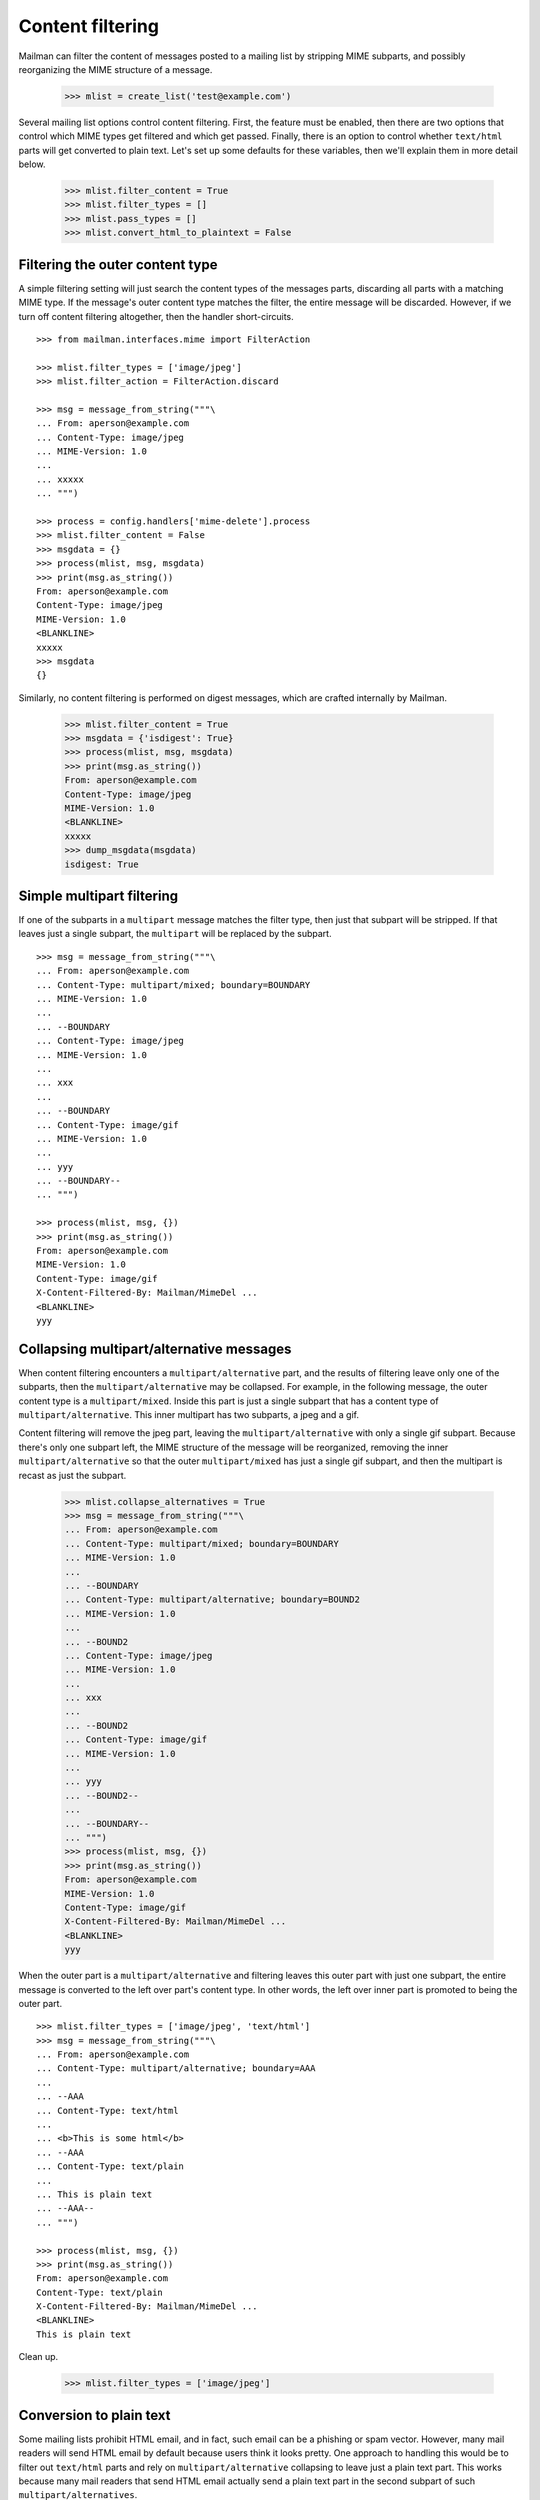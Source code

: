 =================
Content filtering
=================

Mailman can filter the content of messages posted to a mailing list by
stripping MIME subparts, and possibly reorganizing the MIME structure of a
message.

    >>> mlist = create_list('test@example.com')

Several mailing list options control content filtering.  First, the feature
must be enabled, then there are two options that control which MIME types get
filtered and which get passed.  Finally, there is an option to control whether
``text/html`` parts will get converted to plain text.  Let's set up some
defaults for these variables, then we'll explain them in more detail below.

    >>> mlist.filter_content = True
    >>> mlist.filter_types = []
    >>> mlist.pass_types = []
    >>> mlist.convert_html_to_plaintext = False


Filtering the outer content type
================================

A simple filtering setting will just search the content types of the messages
parts, discarding all parts with a matching MIME type.  If the message's outer
content type matches the filter, the entire message will be discarded.
However, if we turn off content filtering altogether, then the handler
short-circuits.
::

    >>> from mailman.interfaces.mime import FilterAction

    >>> mlist.filter_types = ['image/jpeg']
    >>> mlist.filter_action = FilterAction.discard

    >>> msg = message_from_string("""\
    ... From: aperson@example.com
    ... Content-Type: image/jpeg
    ... MIME-Version: 1.0
    ...
    ... xxxxx
    ... """)

    >>> process = config.handlers['mime-delete'].process
    >>> mlist.filter_content = False
    >>> msgdata = {}
    >>> process(mlist, msg, msgdata)
    >>> print(msg.as_string())
    From: aperson@example.com
    Content-Type: image/jpeg
    MIME-Version: 1.0
    <BLANKLINE>
    xxxxx
    >>> msgdata
    {}

Similarly, no content filtering is performed on digest messages, which are
crafted internally by Mailman.

    >>> mlist.filter_content = True
    >>> msgdata = {'isdigest': True}
    >>> process(mlist, msg, msgdata)
    >>> print(msg.as_string())
    From: aperson@example.com
    Content-Type: image/jpeg
    MIME-Version: 1.0
    <BLANKLINE>
    xxxxx
    >>> dump_msgdata(msgdata)
    isdigest: True


Simple multipart filtering
==========================

If one of the subparts in a ``multipart`` message matches the filter type,
then just that subpart will be stripped.  If that leaves just a single subpart,
the ``multipart`` will be replaced by the subpart.
::

    >>> msg = message_from_string("""\
    ... From: aperson@example.com
    ... Content-Type: multipart/mixed; boundary=BOUNDARY
    ... MIME-Version: 1.0
    ...
    ... --BOUNDARY
    ... Content-Type: image/jpeg
    ... MIME-Version: 1.0
    ...
    ... xxx
    ...
    ... --BOUNDARY
    ... Content-Type: image/gif
    ... MIME-Version: 1.0
    ...
    ... yyy
    ... --BOUNDARY--
    ... """)

    >>> process(mlist, msg, {})
    >>> print(msg.as_string())
    From: aperson@example.com
    MIME-Version: 1.0
    Content-Type: image/gif
    X-Content-Filtered-By: Mailman/MimeDel ...
    <BLANKLINE>
    yyy


Collapsing multipart/alternative messages
=========================================

When content filtering encounters a ``multipart/alternative`` part, and the
results of filtering leave only one of the subparts, then the
``multipart/alternative`` may be collapsed.  For example, in the following
message, the outer content type is a ``multipart/mixed``.  Inside this part is
just a single subpart that has a content type of ``multipart/alternative``.
This inner multipart has two subparts, a jpeg and a gif.

Content filtering will remove the jpeg part, leaving the
``multipart/alternative`` with only a single gif subpart.  Because there's
only one subpart left, the MIME structure of the message will be reorganized,
removing the inner ``multipart/alternative`` so that the outer
``multipart/mixed`` has just a single gif subpart, and then the multipart is
recast as just the subpart.

    >>> mlist.collapse_alternatives = True
    >>> msg = message_from_string("""\
    ... From: aperson@example.com
    ... Content-Type: multipart/mixed; boundary=BOUNDARY
    ... MIME-Version: 1.0
    ...
    ... --BOUNDARY
    ... Content-Type: multipart/alternative; boundary=BOUND2
    ... MIME-Version: 1.0
    ...
    ... --BOUND2
    ... Content-Type: image/jpeg
    ... MIME-Version: 1.0
    ...
    ... xxx
    ...
    ... --BOUND2
    ... Content-Type: image/gif
    ... MIME-Version: 1.0
    ...
    ... yyy
    ... --BOUND2--
    ...
    ... --BOUNDARY--
    ... """)
    >>> process(mlist, msg, {})
    >>> print(msg.as_string())
    From: aperson@example.com
    MIME-Version: 1.0
    Content-Type: image/gif
    X-Content-Filtered-By: Mailman/MimeDel ...
    <BLANKLINE>
    yyy

When the outer part is a ``multipart/alternative`` and filtering leaves this
outer part with just one subpart, the entire message is converted to the left
over part's content type.  In other words, the left over inner part is
promoted to being the outer part.
::

    >>> mlist.filter_types = ['image/jpeg', 'text/html']
    >>> msg = message_from_string("""\
    ... From: aperson@example.com
    ... Content-Type: multipart/alternative; boundary=AAA
    ...
    ... --AAA
    ... Content-Type: text/html
    ...
    ... <b>This is some html</b>
    ... --AAA
    ... Content-Type: text/plain
    ...
    ... This is plain text
    ... --AAA--
    ... """)

    >>> process(mlist, msg, {})
    >>> print(msg.as_string())
    From: aperson@example.com
    Content-Type: text/plain
    X-Content-Filtered-By: Mailman/MimeDel ...
    <BLANKLINE>
    This is plain text

Clean up.

    >>> mlist.filter_types = ['image/jpeg']


Conversion to plain text
========================

Some mailing lists prohibit HTML email, and in fact, such email can be a
phishing or spam vector.  However, many mail readers will send HTML email by
default because users think it looks pretty.  One approach to handling this
would be to filter out ``text/html`` parts and rely on
``multipart/alternative`` collapsing to leave just a plain text part.  This
works because many mail readers that send HTML email actually send a plain
text part in the second subpart of such ``multipart/alternatives``.

While this is a good suggestion for plain text-only mailing lists, often a
mail reader will send only a ``text/html`` part with no plain text
alternative.  in this case, the site administer can enable ``text/html`` to
``text/plain`` conversion by defining a conversion command.  A list
administrator still needs to enable such conversion for their list though.

    >>> mlist.convert_html_to_plaintext = True

By default, Mailman sends the message through lynx, but since this program is
not guaranteed to exist, we'll craft a simple, but stupid script to simulate
the conversion process.  The script expects a single argument, which is the
name of the file containing the message payload to filter.
::

    >>> msg = message_from_string("""\
    ... From: aperson@example.com
    ... Content-Type: text/html
    ... MIME-Version: 1.0
    ...
    ... <html><head></head>
    ... <body></body></html>
    ... """)

    >>> from mailman.handlers.tests.test_mimedel import dummy_script
    >>> with dummy_script():
    ...     process(mlist, msg, {})
    >>> print(msg.as_string())
    From: aperson@example.com
    Content-Transfer-Encoding: 7bit
    MIME-Version: 1.0
    Content-Type: text/plain; charset="us-ascii"
    X-Content-Filtered-By: Mailman/MimeDel ...
    <BLANKLINE>
    Converted text/html to text/plain
    Filename: ...
    <BLANKLINE>


Discarding empty parts
======================

Similarly, if after filtering a multipart section ends up empty, then the
entire multipart is discarded.  For example, here's a message where an inner
``multipart/mixed`` contains two jpeg subparts.  Both jpegs are filtered out,
so the entire inner ``multipart/mixed`` is discarded.
::

    >>> msg = message_from_string("""\
    ... From: aperson@example.com
    ... Content-Type: multipart/mixed; boundary=AAA
    ...
    ... --AAA
    ... Content-Type: multipart/mixed; boundary=BBB
    ...
    ... --BBB
    ... Content-Type: image/jpeg
    ...
    ... xxx
    ... --BBB
    ... Content-Type: image/jpeg
    ...
    ... yyy
    ... --BBB---
    ... --AAA
    ... Content-Type: multipart/alternative; boundary=CCC
    ...
    ... --CCC
    ... Content-Type: text/html
    ...
    ... <h2>This is a header</h2>
    ...
    ... --CCC
    ... Content-Type: text/plain
    ...
    ... A different message
    ... --CCC--
    ... --AAA
    ... Content-Type: image/gif
    ...
    ... zzz
    ... --AAA
    ... Content-Type: image/gif
    ...
    ... aaa
    ... --AAA--
    ... """)

    >>> with dummy_script():
    ...     process(mlist, msg, {})

    >>> print(msg.as_string())
    From: aperson@example.com
    Content-Type: multipart/mixed; boundary=AAA
    X-Content-Filtered-By: Mailman/MimeDel ...
    <BLANKLINE>
    --AAA
    Content-Transfer-Encoding: 7bit
    MIME-Version: 1.0
    Content-Type: text/plain; charset="us-ascii"
    <BLANKLINE>
    Converted text/html to text/plain
    Filename: ...
    <BLANKLINE>
    --AAA
    Content-Type: image/gif
    <BLANKLINE>
    zzz
    --AAA
    Content-Type: image/gif
    <BLANKLINE>
    aaa
    --AAA--
    <BLANKLINE>


Passing MIME types
==================

XXX Describe the pass_mime_types setting and how it interacts with
``filter_mime_types``.
